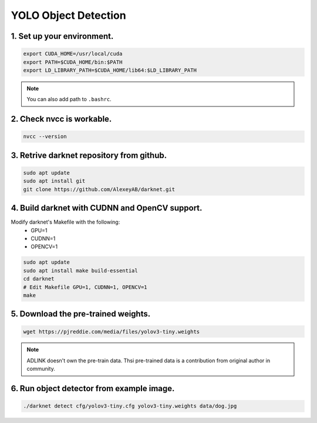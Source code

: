 .. _jetpack_sdk_yolo:

YOLO Object Detection
#####################

1. Set up your environment.
---------------------------

.. code-block:: bash

    export CUDA_HOME=/usr/local/cuda
    export PATH=$CUDA_HOME/bin:$PATH
    export LD_LIBRARY_PATH=$CUDA_HOME/lib64:$LD_LIBRARY_PATH

.. note::
    You can also add path to ``.bashrc``.

2. Check nvcc is workable.
--------------------------

.. code-block:: bash

    nvcc --version

.. image:: images/nvcc.png
  :width: 80%
  :align: center

3. Retrive darknet repository from github.
------------------------------------------

.. code-block:: bash

    sudo apt update
    sudo apt install git
    git clone https://github.com/AlexeyAB/darknet.git

4. Build darknet with CUDNN and OpenCV support.
-----------------------------------------------
Modify darknet's Makefile with the following:
    * GPU=1
    * CUDNN=1
    * OPENCV=1

.. code-block:: bash

    sudo apt update
    sudo apt install make build-essential
    cd darknet
    # Edit Makefile GPU=1, CUDNN=1, OPENCV=1
    make

5. Download the pre-trained weights.
------------------------------------

.. code-block:: bash

    wget https://pjreddie.com/media/files/yolov3-tiny.weights

.. note::

    ADLINK doesn't own the pre-train data. Thsi pre-trained data is a contribution from original author in community.

6. Run object detector from example image.
------------------------------------------

.. code-block:: bash

    ./darknet detect cfg/yolov3-tiny.cfg yolov3-tiny.weights data/dog.jpg

.. image:: images/run-yolo.png
  :width: 80%
  :align: center

.. image:: images/predictions.jpg
  :width: 80%
  :align: center
